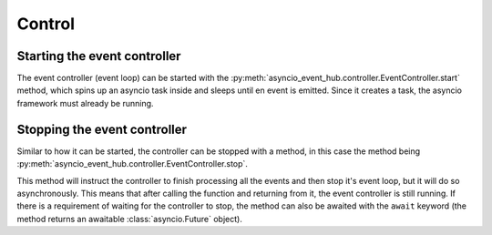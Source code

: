 =============
Control
=============

Starting the event controller
===============================

The event controller (event loop) can be started with the :py:meth:`asyncio_event_hub.controller.EventController.start` method,
which spins up an asyncio task inside and sleeps until en event is emitted. Since it creates a task, the asyncio
framework must already be running.

.. code-block:: python
    :emphasize-lines: 6, 7

    import asyncio
    import asyncio_event_hub as aeh


    async def main():
        ctrl = aeh.EventController()
        ctrl.start()  # Start the controller here.

        while True:
            await asyncio.sleep(5)

    

    asyncio.run(main())  # Start asyncio framework (asyncio's own event loop)



Stopping the event controller
===============================
Similar to how it can be started, the controller can be stopped with a method, in this case the method being
:py:meth:`asyncio_event_hub.controller.EventController.stop`.

This method will instruct the controller to finish processing all the events and then stop it's event loop,
but it will do so asynchronously. This means that after calling the function and returning from it, the event controller
is still running. If there is a requirement of waiting for the controller to stop, the method can also be awaited
with the ``await`` keyword (the method returns an awaitable :class:`asyncio.Future` object).


.. code-block:: python
    :emphasize-lines: 13
    :caption: Not waiting for the controller to stop

    import asyncio
    import asyncio_event_hub as aeh


    async def main():
        ctrl = aeh.EventController()
        ctrl.start()  # Start the controller here.

        while True:
            await asyncio.sleep(5)
            break

        ctrl.stop()  # Instruct the controller to stop asynchronously (not stopped instantly)
        await asyncio.sleep(5)


    asyncio.run(main())  # Start asyncio framework (asyncio's own event loop)


.. code-block:: python
    :emphasize-lines: 13
    :caption: Waiting for the controller to stop

    import asyncio
    import asyncio_event_hub as aeh


    async def main():
        ctrl = aeh.EventController()
        ctrl.start()  # Start the controller here.

        while True:
            await asyncio.sleep(5)
            break

        await ctrl.stop()  # Instruct the controller and await until it is stopped


    asyncio.run(main())  # Start asyncio framework (asyncio's own event loop)
